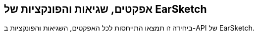 [[reference]]
== אפקטים, שגיאות והפונקציות של EarSketch

:nofooter:

ביחידה זו תמצאו התייחסות לכל האפקטים, השגיאות והפונקציות ב-API של EarSketch.